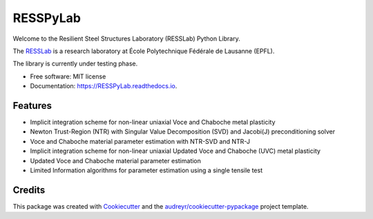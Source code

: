 =========
RESSPyLab
=========


.. image:: https://img.shields.io/pypi/v/RESSPyLab.svg
        :target: https://pypi.python.org/pypi/RESSPyLab

.. image:: https://readthedocs.org/projects/RESSPyLab/badge/?version=latest
        :target: https://RESSPyLab.readthedocs.io/en/latest/?badge=latest
        :alt: Documentation Status


Welcome to the Resilient Steel Structures Laboratory (RESSLab) Python Library. 

The RESSLab_ is a research laboratory at École Polytechnique Fédérale de Lausanne (EPFL).

The library is currently under testing phase.

.. _RESSLab: https://resslab.epfl.ch

* Free software: MIT license
* Documentation: https://RESSPyLab.readthedocs.io.


Features
--------



* Implicit integration scheme for non-linear uniaxial Voce and Chaboche metal plasticity
* Newton Trust-Region (NTR) with Singular Value Decomposition (SVD) and Jacobi(J) preconditioning solver
* Voce and Chaboche material parameter estimation with NTR-SVD and NTR-J

* Implicit integration scheme for non-linear uniaxial Updated Voce and Chaboche (UVC) metal plasticity
* Updated Voce and Chaboche material parameter estimation

* Limited Information algorithms for parameter estimation using a single tensile test


Credits
---------

This package was created with Cookiecutter_ and the `audreyr/cookiecutter-pypackage`_ project template.

.. _Cookiecutter: https://github.com/audreyr/cookiecutter
.. _`audreyr/cookiecutter-pypackage`: https://github.com/audreyr/cookiecutter-pypackage

